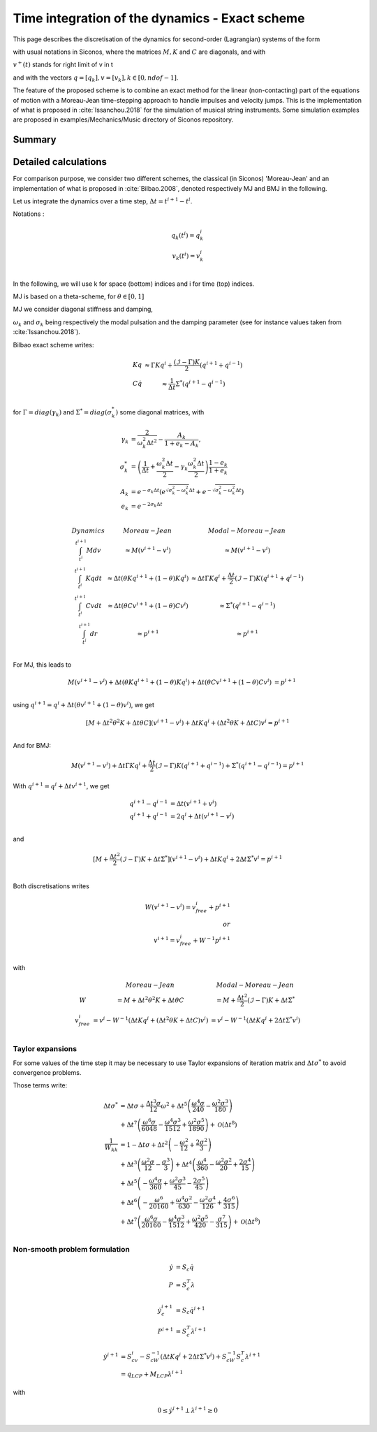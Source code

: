 .. _modal_moreau_jean:

Time integration of the dynamics - Exact scheme
===============================================

This page describes the discretisation of the dynamics for second-order (Lagrangian) systems of the form

.. math::
   :label: LTIDS

   Mdv + Kqdt + cv^+dt = dr \\
   v(t) = \dot q^+(t) \\
   q(t_0) = q_0, \ \dot q(t_0) = v_0

with usual notations in Siconos, where the matrices :math:`M, K` and :math:`C` are diagonals, and with

.. math::
   :label: displ

   q(t) = q_0 + \int_{t_0}^t v^+(t)


:math:`v^+(t)` stands for right limit of v in t

and with the vectors :math:`q = [q_k], v = [v_k], k\in[0,ndof-1]`.

The feature of the proposed scheme is to combine an exact method for the linear (non-contacting) part of the equations of motion with a Moreau-Jean time-stepping
approach to handle impulses and velocity jumps. This is the implementation of what is proposed in :cite:`Issanchou.2018` for the simulation of musical string instruments.
Some simulation examples are proposed in examples/Mechanics/Music directory of Siconos repository.


Summary
-------




Detailed calculations
---------------------


For comparison purpose, we consider two different schemes, the classical (in Siconos) 'Moreau-Jean' and an implementation of what is proposed in :cite:`Bilbao.2008`, denoted respectively MJ and BMJ in the following.


Let us integrate the dynamics over a time step, :math:`\Delta t = t^{i+1} - t^i`.

Notations :

.. math::

   q_k(t^i) = q_k^i \\
   v_k(t^{i}) = v_k^i \\
   
In the following, we will use k for space (bottom) indices and i for time (top) indices.
   
MJ is based on a theta-scheme, for :math:`\theta \in [0,1]`

.. math::
MJ we consider diagonal stiffness and damping, 

.. math::
   :nowrap:

   \begin{eqnarray}
      M = diag(\mu) \\
      K = \mu.diag(\omega_k^2) \\
      C = \mu.diag(2\sigma_k)
   \end{eqnarray}


:math:`\omega_k` and :math:`\sigma_k` being respectively the modal pulsation and the damping parameter (see for instance values taken from :cite:`Issanchou.2018`).

Bilbao exact scheme writes:

.. math::

   \begin{array}{ccc}
   Kq &\approx \Gamma Kq^i + \frac{(\mathcal{I}-\Gamma)K}{2}(q^{i+1} + q^{i-1}) \\
   C\dot q &\approx \frac{1}{\Delta t}\Sigma^*(q^{i+1} - q^{i-1}) \\
   \end{array}

for :math:`\Gamma = diag(\gamma_k)` and :math:`\Sigma^* = diag(\sigma_k^*)` some diagonal matrices, with

.. math::
   
   \gamma_{k} &= \frac{2}{\omega_k^2\Delta t^2} - \frac{A_k}{1+e_k-A_k}, \\
   \sigma^*_{k} &= \left(\frac{1}{\Delta t} + \frac{\omega_k^2\Delta t}{2} - \gamma_k\frac{\omega_k^2\Delta t}{2} \right)\frac{1-e_k}{1+e_k} \\
   A_k &= e^{-\sigma_k\Delta t}\left(e^{\sqrt{\sigma_k^2 - \omega_k^2}\Delta t} + e^{-\sqrt{\sigma_k^2 - \omega_k^2}\Delta t}\right) \\
   e_k &= e^{-2\sigma_k\Delta t} \\

.. math::

   \begin{array}{c|c|c}
   Dynamics       & Moreau-Jean                       &         Modal-Moreau-Jean \\
   \int_{t^i}^{t^{i+1}} Mdv & \approx M(v^{i+1}-v^{i}) & \approx M(v^{i+1}-v^{i}) \\
   \int_{t^i}^{t^{i+1}} Kqdt & \approx \Delta t(\theta Kq^{i+1} + (1 - \theta) Kq^i) & \approx \Delta t\Gamma Kq^i + \frac{\Delta t}{2}(\mathcal{I}-\Gamma)K(q^{i+1} + q^{i-1}) \\
   \int_{t^i}^{t^{i+1}} Cvdt & \approx \Delta t(\theta Cv^{i+1} + (1 - \theta) Cv^i) & \approx \Sigma^*(q^{i+1} - q^{i-1})\\
   \int_{t^i}^{t^{i+1}} dr & \approx p^{i+1} & \approx p^{i+1} \\
    \end{array}

For MJ, this leads to

.. math::

   M(v^{i+1}-v^{i}) + \Delta t(\theta Kq^{i+1} + (1 - \theta) Kq^i) + \Delta t(\theta Cv^{i+1} + (1 - \theta) Cv^i) &= p^{i+1} \\

using :math:`q^{i+1} = q^i + \Delta t(\theta v^{i+1} + (1 - \theta) v^i)`, we get

.. math::
   
   [M + \Delta t^2\theta^2 K + \Delta t\theta C] (v^{i+1}-v^{i}) + \Delta tKq^i + (\Delta t^2\theta K + \Delta tC) v^i = p^{i+1} \\

And for BMJ:

.. math::

   M(v^{i+1}-v^{i}) + \Delta t\Gamma Kq^i + \frac{\Delta t}{2}(\mathcal{I}-\Gamma)K(q^{i+1} + q^{i-1}) +\Sigma^*(q^{i+1} - q^{i-1}) = p^{i+1}

With :math:`q^{i+1} = q^{i} + \Delta tv^{i+1}`, we get

.. math::
   
   q^{i+1} - q^{i-1} &= \Delta t(v^{i+1} + v^i) \\
   q^{i+1} + q^{i-1} &= 2q^i + \Delta t(v^{i+1} - v^i) \\

and

.. math::
   
   [M + \frac{\Delta t^2}{2}(\mathcal{I} - \Gamma)K + \Delta t\Sigma^*] (v^{i+1}-v^{i}) + \Delta tKq^i + 2\Delta t \Sigma^* v^i = p^{i+1} \\
   

Both discretisations writes
   
.. math::
   
   W(v^{i+1}-v^{i}) = v_{free}^i + p^{i+1} \\
   or \\
   v^{i+1} = v^i_{free} + W^{-1}p^{i+1} \\

with

.. math::

   \begin{array}{c|c|c}
   & Moreau-Jean                       &         Modal-Moreau-Jean \\
   W & = M + \Delta t^2\theta^2 K + \Delta t\theta C & = M + \frac{\Delta t^2}{2}(\mathcal{I} - \Gamma)K + \Delta t\Sigma^*\\
   v_{free}^{i} &= v^i - W^{-1}(\Delta tKq^i + (\Delta t^2\theta K + \Delta tC) v^i) & = v^i - W^{-1}(\Delta tKq^i + 2\Delta t \Sigma^* v^i) \\
   \end{array}




Taylor expansions
^^^^^^^^^^^^^^^^^

For some values of the time step it may be necessary to use Taylor expansions of iteration matrix and :math:`\Delta t\sigma^*` to avoid convergence problems.

Those terms write:

.. math::

   \Delta t\sigma^* & = \Delta t \sigma + \frac{\Delta t^{3} \sigma}{12} \omega^{2} + \Delta t^{5} \left(\frac{\omega^{4} \sigma}{240} - \frac{\omega^{2} \sigma^{3}}{180}\right) \\
   & +  \Delta t^{7} \left(\frac{\omega^{6} \sigma}{6048} - \frac{\omega^{4} \sigma^{3}}{1512} + \frac{\omega^{2} \sigma^{5}}{1890}\right) + \mathcal{O}\left(\Delta t^{8}\right) \\
   \frac{1}{W_{kk}} &= 1 - \Delta t \sigma + \Delta t^{2} \left(- \frac{\omega^{2}}{12} + \frac{2 \sigma^{2}}{3}\right) \\
   &+\Delta t^{3} \left(\frac{\omega^{2} \sigma}{12} - \frac{\sigma^{3}}{3}\right) + \Delta t^{4} \left(\frac{\omega^{4}}{360} - \frac{\omega^{2} \sigma^{2}}{20} + \frac{2 \sigma^{4}}{15}\right)\\
   &+ \Delta t^{5} \left(- \frac{\omega^{4} \sigma}{360} + \frac{\omega^{2} \sigma^{3}}{45} - \frac{2 \sigma^{5}}{45}\right) \\
   &+  \Delta t^{6} \left(- \frac{\omega^{6}}{20160} + \frac{\omega^{4} \sigma^{2}}{630} - \frac{\omega^{2} \sigma^{4}}{126} + \frac{4 \sigma^{6}}{315}\right)\\
   &+  \Delta t^{7} \left(\frac{\omega^{6} \sigma}{20160} - \frac{\omega^{4} \sigma^{3}}{1512} + \frac{\omega^{2} \sigma^{5}}{420} - \frac{\sigma^{7}}{315}\right) + \mathcal{O}\left(\Delta t^{8}\right)\\


Non-smooth problem formulation
^^^^^^^^^^^^^^^^^^^^^^^^^^^^^^


.. math::

   \dot y &= S_c \dot q \\
   P &= S_c^T\lambda

.. math::

   \dot y_c^{i+1} &= S_c \dot q^{i+1} \\
   P^{i+1} &= S_c^T\lambda^{i+1}


.. math::
   
   \dot y^{i+1} &= S_cv^{i} - S_cW^{-1}(\Delta tKq^i + 2\Delta t \Sigma^* v^i) + S_cW^{-1}S_c^T\lambda^{i+1} \\
           &= q_{LCP} + M_{LCP}\lambda^{i+1}

with

.. math::

   0 \leq \dot y^{i+1} \perp \lambda^{i+1} \geq 0
   
